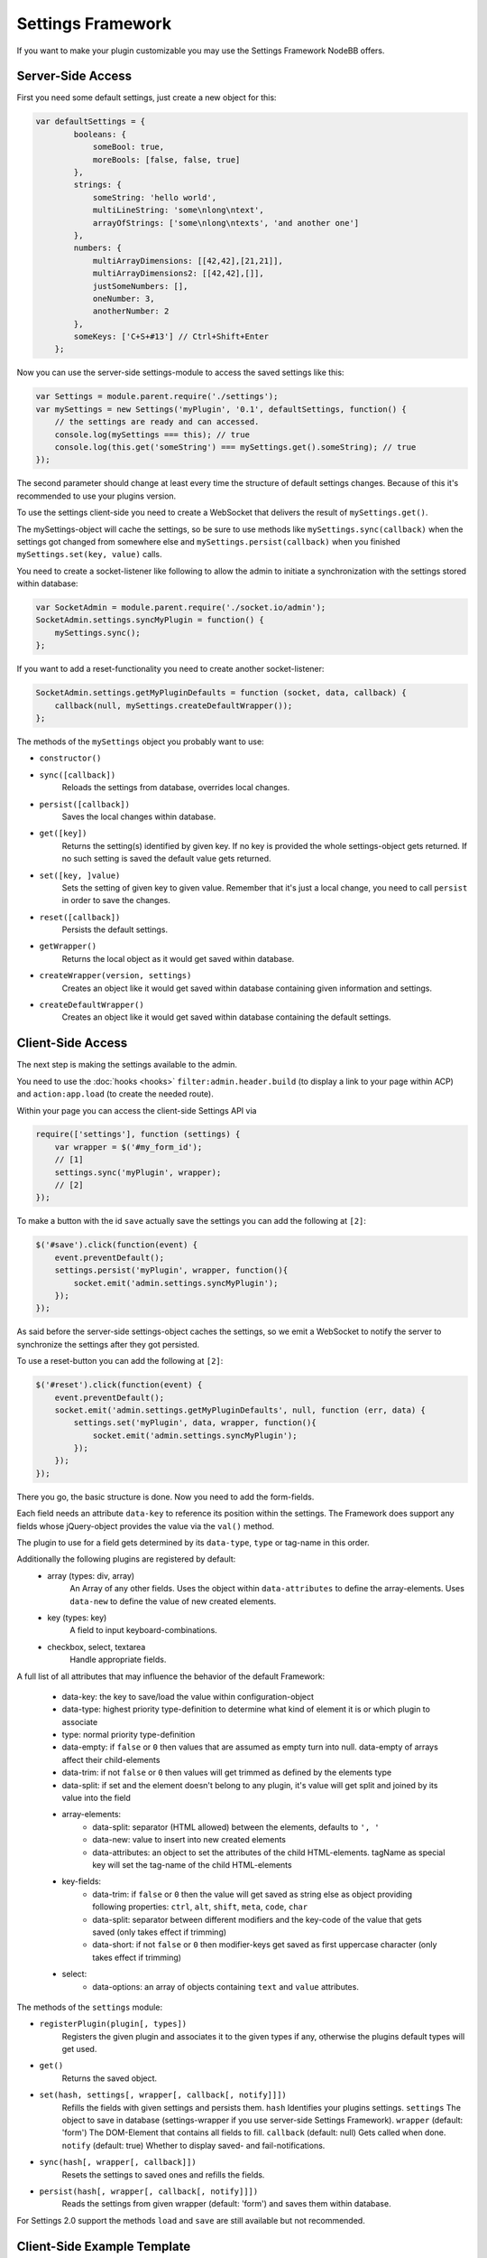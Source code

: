 Settings Framework
==========================

If you want to make your plugin customizable you may use the Settings Framework NodeBB offers.

Server-Side Access
------------------

First you need some default settings, just create a new object for this:

.. code:: javascript

    var defaultSettings = {
            booleans: {
                someBool: true,
                moreBools: [false, false, true]
            },
            strings: {
                someString: 'hello world',
                multiLineString: 'some\nlong\ntext',
                arrayOfStrings: ['some\nlong\ntexts', 'and another one']
            },
            numbers: {
                multiArrayDimensions: [[42,42],[21,21]],
                multiArrayDimensions2: [[42,42],[]],
                justSomeNumbers: [],
                oneNumber: 3,
                anotherNumber: 2
            },
            someKeys: ['C+S+#13'] // Ctrl+Shift+Enter
        };

Now you can use the server-side settings-module to access the saved settings like this:

.. code:: javascript

    var Settings = module.parent.require('./settings');
    var mySettings = new Settings('myPlugin', '0.1', defaultSettings, function() {
        // the settings are ready and can accessed.
        console.log(mySettings === this); // true
        console.log(this.get('someString') === mySettings.get().someString); // true
    });

The second parameter should change at least every time the structure of default settings changes. Because of this it's
recommended to use your plugins version.

To use the settings client-side you need to create a WebSocket that delivers the result of ``mySettings.get()``.

The mySettings-object will cache the settings, so be sure to use methods like ``mySettings.sync(callback)`` when the
settings got changed from somewhere else and ``mySettings.persist(callback)`` when you finished
``mySettings.set(key, value)`` calls.

You need to create a socket-listener like following to allow the admin to initiate a synchronization with the settings
stored within database:

.. code:: javascript

    var SocketAdmin = module.parent.require('./socket.io/admin');
    SocketAdmin.settings.syncMyPlugin = function() {
        mySettings.sync();
    };

If you want to add a reset-functionality you need to create another socket-listener:

.. code:: javascript

    SocketAdmin.settings.getMyPluginDefaults = function (socket, data, callback) {
        callback(null, mySettings.createDefaultWrapper());
    };

The methods of the ``mySettings`` object you probably want to use:

+ ``constructor()``
+ ``sync([callback])``
    Reloads the settings from database, overrides local changes.
+ ``persist([callback])``
    Saves the local changes within database.
+ ``get([key])``
    Returns the setting(s) identified by given key. If no key is provided the whole settings-object gets returned. If no
    such setting is saved the default value gets returned.
+ ``set([key, ]value)``
    Sets the setting of given key to given value. Remember that it's just a local change, you need to call ``persist``
    in order to save the changes.
+ ``reset([callback])``
    Persists the default settings.
+ ``getWrapper()``
    Returns the local object as it would get saved within database.
+ ``createWrapper(version, settings)``
    Creates an object like it would get saved within database containing given information and settings.
+ ``createDefaultWrapper()``
    Creates an object like it would get saved within database containing the default settings.

Client-Side Access
------------------

The next step is making the settings available to the admin.

You need to use the :doc:`hooks <hooks>` ``filter:admin.header.build`` (to display a link to your page within ACP) and
``action:app.load`` (to create the needed route).

Within your page you can access the client-side Settings API via

.. code:: javascript

    require(['settings'], function (settings) {
        var wrapper = $('#my_form_id');
        // [1]
        settings.sync('myPlugin', wrapper);
        // [2]
    });

To make a button with the id ``save`` actually save the settings you can add the following at ``[2]``:

.. code:: javascript

    $('#save').click(function(event) {
        event.preventDefault();
        settings.persist('myPlugin', wrapper, function(){
            socket.emit('admin.settings.syncMyPlugin');
        });
    });

As said before the server-side settings-object caches the settings, so we emit a WebSocket to notify the server to
synchronize the settings after they got persisted.

To use a reset-button you can add the following at ``[2]``:

.. code:: javascript

    $('#reset').click(function(event) {
        event.preventDefault();
        socket.emit('admin.settings.getMyPluginDefaults', null, function (err, data) {
            settings.set('myPlugin', data, wrapper, function(){
                socket.emit('admin.settings.syncMyPlugin');
            });
        });
    });

There you go, the basic structure is done.
Now you need to add the form-fields.

Each field needs an attribute ``data-key`` to reference its position within the settings.
The Framework does support any fields whose jQuery-object provides the value via the ``val()`` method.

The plugin to use for a field gets determined by its ``data-type``, ``type`` or tag-name in this order.

Additionally the following plugins are registered by default:
 * array (types: div, array)
    An Array of any other fields.
    Uses the object within ``data-attributes`` to define the array-elements.
    Uses ``data-new`` to define the value of new created elements.
 * key (types: key)
    A field to input keyboard-combinations.
 * checkbox, select, textarea
    Handle appropriate fields.

A full list of all attributes that may influence the behavior of the default Framework:

 * data-key:   the key to save/load the value within configuration-object
 * data-type:  highest priority type-definition to determine what kind of element it is or which plugin to associate
 * type:       normal priority type-definition
 * data-empty: if ``false`` or ``0`` then values that are assumed as empty turn into null. data-empty of arrays affect their child-elements
 * data-trim:  if not ``false`` or ``0`` then values will get trimmed as defined by the elements type
 * data-split: if set and the element doesn't belong to any plugin, it's value will get split and joined by its value into the field
 * array-elements:
     + data-split:      separator (HTML allowed) between the elements, defaults to ``', '``
     + data-new:        value to insert into new created elements
     + data-attributes: an object to set the attributes of the child HTML-elements. tagName as special key will set the tag-name of the child HTML-elements
 * key-fields:
     + data-trim:  if ``false`` or ``0`` then the value will get saved as string else as object providing following properties: ``ctrl``, ``alt``, ``shift``, ``meta``, ``code``, ``char``
     + data-split: separator between different modifiers and the key-code of the value that gets saved (only takes effect if trimming)
     + data-short: if not ``false`` or ``0`` then modifier-keys get saved as first uppercase character (only takes effect if trimming)
 * select:
     + data-options: an array of objects containing ``text`` and ``value`` attributes.

The methods of the ``settings`` module:

+ ``registerPlugin(plugin[, types])``
    Registers the given plugin and associates it to the given types if any, otherwise the plugins default types will get
    used.
+ ``get()``
    Returns the saved object.
+ ``set(hash, settings[, wrapper[, callback[, notify]]])``
    Refills the fields with given settings and persists them.
    ``hash`` Identifies your plugins settings.
    ``settings`` The object to save in database (settings-wrapper if you use server-side Settings Framework).
    ``wrapper`` (default: 'form') The DOM-Element that contains all fields to fill.
    ``callback`` (default: null) Gets called when done.
    ``notify`` (default: true) Whether to display saved- and fail-notifications.
+ ``sync(hash[, wrapper[, callback]])``
    Resets the settings to saved ones and refills the fields.
+ ``persist(hash[, wrapper[, callback[, notify]]])``
    Reads the settings from given wrapper (default: 'form') and saves them within database.

For Settings 2.0 support the methods ``load`` and ``save`` are still available but not recommended.

Client-Side Example Template
------------------

An example template-file to use the same settings we already used server-side:

.. code:: html

    <h1>My Plugin</h1>
    <hr />

    <form id="my_form_id">
        <div class="row">
            <p>
                <h2>Settings</h2>
                A boolean: <input type="checkbox" data-key="booleans.someBool"></input><br>
                An array of checkboxes that are selected by default:
                <div data-key="booleans.moreBools" data-attributes='{"data-type":"checkbox"}' data-new='true'></div><br>

                A simple input-field of any common type: <input type="password" data-key="strings.someString"></input><br>
                A simple textarea: <textarea data-key="strings.multiLineString"></textarea><br>
                Array of textareas:
                <div data-key="strings.arrayOfStrings" data-attributes='{"data-type":"textarea"}' data-new='Hello Kitty, ahem... World!'></div><br>

                2D-Array of numbers that persist even when empty (but not empty rows):
                <div data-key="numbers.multiArrayDimensions" data-split="<br>"
                    data-attributes='{"data-type":"array","data-attributes":{"type":"number"}}' data-new='[42,21]'></div><br>
                Same with persisting empty rows, but not empty numbers, if no row is given null will get saved:
                <div data-key="numbers.multiArrayDimensions2" data-split="<br>" data-empty="false"
                    data-attributes='{"data-type":"array","data-empty":true,"data-attributes":{"type":"number","data-empty":false}}' data-new='[42,21]'></div><br>
                Array of numbers (new: 42, step: 21):
                <div data-key="numbers.justSomeNumbers" data-attributes='{"data-type":"number","step":21}' data-new='42'></div><br>
                Select with dynamic options:
                <select data-key="numbers.oneNumber" data-options='[{"value":"2","text":"2"},{"value":"3","text":"3"}]'></select><br>
                Select that loads faster:
                <select data-key="numbers.anotherNumber"><br>
                    <option value="2">2</option>
                    <option value="3">3</option>
                </select>

                Array of Key-shortcuts (new: Ctrl+Shift+7):
                <div data-key="someKeys" data-attributes='{"data-type":"key"}' data-new='Ctrl+Shift+#55'></div><br>
            </p>
        </div>
        <button class="btn btn-lg btn-warning" id="reset">Reset</button>
        <button class="btn btn-lg btn-primary" id="save">Save</button>
    </form>

    <script>
        require(['settings'], function (settings) {
            var wrapper = $('#my_form_id');
            // [1]
            settings.sync('myPlugin', wrapper);
            $('#save').click(function(event) {
                event.preventDefault();
                settings.persist('myPlugin', wrapper, function(){
                    socket.emit('admin.settings.syncMyPlugin');
                });
            });
            $('#reset').click(function(event) {
                event.preventDefault();
                socket.emit('admin.settings.getMyPluginDefaults', null, function (err, data) {
                    settings.set('myPlugin', data, wrapper, function(){
                        socket.emit('admin.settings.syncMyPlugin');
                    });
                });
            });
          });
    </script>

Custom Settings-Elements
------------------

If you want do define your own element-structure you can create a **plugin** for the Settings Framework.

This allows you to use a whole object like a single field which - besides comfort in using multiple similar objects -
allows you to use them within arrays.

A plugin is basically an object that contains at least an attribute ``types`` that contains an array of strings that
associate DOM-elements with your plugin.

You can add a plugin at ``[1]`` using the method ``settings.registerPlugin``.

To customize the way the associated fields get interpreted you may add the following methods to your plugin-object:

All given elements are instances of JQuery.

All methods get called within Settings-scope.

+ ``use()``
    Gets called when the plugin gets registered.
+ ``[HTML-Element|JQuery] create(type, tagName, data)``
    Gets called when a new element should get created (eg. by expansion of an array).
+ ``destruct(element)``
    Gets called when the given element got removed from DOM (eg. by array-splice).
+ ``init(element)``
    Gets called when an element should get initialized (eg. after creation).
+ ``[value] get(element, trim, empty)``
    Gets called whenever the value of the given element is requested.
    ``trim`` Whether the result should get trimmed.
    ``empty`` Whether considered as empty values should get saved too.
+ ``set(element, value, trim)``
    Gets called whenever the value of the given element should be set to given one.
    ``trim`` Whether the value is assumed as trimmed.

For further impression take a look at the
`default plugins <https://github.com/designcreateplay/NodeBB/tree/master/public/src/modules/settings>`_.

You should also take a look at the helper-functions within
`Settings <https://github.com/designcreateplay/NodeBB/tree/master/public/src/modules/settings.js>`_ in order to create
your own plugins. There are a few methods that take response to call the methods of other plugins when fittingly.